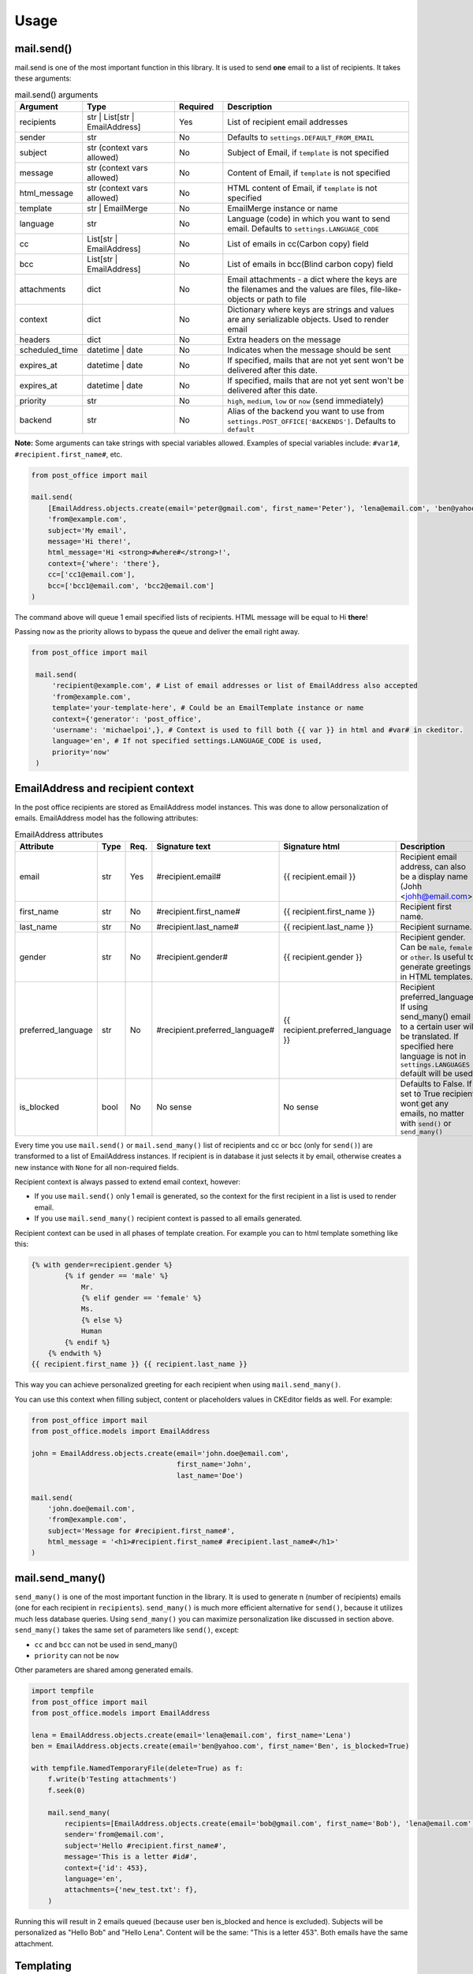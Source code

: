 Usage
=========================

mail.send()
-----------

mail.send is one of the most important function in this library.
It is used to send **one** email to a list of recipients. It takes these arguments:

.. list-table:: mail.send() arguments
    :widths: 25 50 25 100
    :header-rows: 1

    * - Argument
      - Type
      - Required
      - Description
    * - recipients
      - str | List[str | EmailAddress]
      - Yes
      - List of recipient email addresses
    * - sender
      - str
      - No
      - Defaults to ``settings.DEFAULT_FROM_EMAIL``
    * - subject
      - str (context vars allowed)
      - No
      - Subject of Email, if ``template`` is not specified
    * - message
      - str (context vars allowed)
      - No
      - Content of Email, if ``template`` is not specified
    * - html_message
      - str (context vars allowed)
      - No
      - HTML content of Email, if ``template`` is not specified
    * - template
      - str | EmailMerge
      - No
      - EmailMerge instance or name
    * - language
      - str
      - No
      - Language (code) in which you want to send email. Defaults to ``settings.LANGUAGE_CODE``
    * - cc
      - List[str | EmailAddress]
      - No
      - List of emails in cc(Carbon copy) field
    * - bcc
      - List[str | EmailAddress]
      - No
      - List of emails in bcc(Blind carbon copy) field
    * - attachments
      - dict
      - No
      - Email attachments - a dict where the keys are the filenames and the values are files, file-like-objects or path to file
    * - context
      - dict
      - No
      - Dictionary where keys are strings and values are any serializable objects. Used to render email
    * - headers
      - dict
      - No
      - Extra headers on the message
    * - scheduled_time
      - datetime | date
      - No
      - Indicates when the message should be sent
    * - expires_at
      - datetime | date
      - No
      - If specified, mails that are not yet sent won't be delivered after this date.
    * - expires_at
      - datetime | date
      - No
      - If specified, mails that are not yet sent won't be delivered after this date.
    * - priority
      - str
      - No
      - ``high``, ``medium``, ``low`` or ``now`` (send immediately)
    * - backend
      - str
      - No
      - Alias of the backend you want to use from ``settings.POST_OFFICE['BACKENDS']``. Defaults to ``default``

**Note:** Some arguments can take strings with special variables allowed.
Examples of special variables include: ``#var1#``, ``#recipient.first_name#``, etc.

.. code-block:: python

    from post_office import mail

    mail.send(
        [EmailAddress.objects.create(email='peter@gmail.com', first_name='Peter'), 'lena@email.com', 'ben@yahoo.com'],
        'from@example.com',
        subject='My email',
        message='Hi there!',
        html_message='Hi <strong>#where#</strong>!',
        context={'where': 'there'},
        cc=['cc1@email.com'],
        bcc=['bcc1@email.com', 'bcc2@email.com']
    )

The command above will queue 1 email specified lists of recipients. HTML message will be equal to Hi **there**!

Passing ``now`` as the priority allows to bypass the queue and deliver the email right away.

.. code-block:: python

   from post_office import mail

    mail.send(
        'recipient@example.com', # List of email addresses or list of EmailAddress also accepted
        'from@example.com',
        template='your-template-here', # Could be an EmailTemplate instance or name
        context={'generator': 'post_office',
        'username': 'michaelpoi',}, # Context is used to fill both {{ var }} in html and #var# in ckeditor.
        language='en', # If not specified settings.LANGUAGE_CODE is used,
        priority='now'
    )


EmailAddress and recipient context
---------------------------------------

In the post office recipients are stored as EmailAddress model instances. This was done to allow personalization of emails.
EmailAddress model has the following attributes:

.. list-table:: EmailAddress attributes
    :widths: 25 20 20 25 35 100
    :header-rows: 1

    * - Attribute
      - Type
      - Req.
      - Signature text
      - Signature html
      - Description
    * - email
      - str
      - Yes
      - #recipient.email#
      - {{ recipient.email }}
      - Recipient email address, can also be a display name (Johh <johh@email.com>)
    * - first_name
      - str
      - No
      - #recipient.first_name#
      - {{ recipient.first_name }}
      - Recipient first name.
    * - last_name
      - str
      - No
      - #recipient.last_name#
      - {{ recipient.last_name }}
      - Recipient surname.
    * - gender
      - str
      - No
      - #recipient.gender#
      - {{ recipient.gender }}
      - Recipient gender. Can be ``male``, ``female`` or ``other``. Is useful to generate greetings in HTML templates.
    * - preferred_language
      - str
      - No
      - #recipient.preferred_language#
      - {{ recipient.preferred_language }}
      - Recipient preferred_language. If using send_many() email to a certain user will be translated.
        If specified here language is not in ``settings.LANGUAGES`` default will be used.
    * - is_blocked
      - bool
      - No
      - No sense
      - No sense
      - Defaults to False. If set to True recipient wont get any emails, no matter with ``send()`` or ``send_many()``

Every time you use ``mail.send()`` or ``mail.send_many()`` list of recipients and cc or bcc (only for ``send()``) are transformed to a list
of EmailAddress instances. If recipient is in database it just selects it by email, otherwise creates a new instance with ``None`` for
all non-required fields.

Recipient context is always passed to extend email context, however:

- If you use ``mail.send()`` only 1 email is generated, so the context for the first recipient in a list is used to render email.
- If you use ``mail.send_many()`` recipient context is passed to all emails generated.

Recipient context can be used in all phases of template creation.
For example you can to html template something like this:

.. code-block:: django

    {% with gender=recipient.gender %}
            {% if gender == 'male' %}
                Mr.
                {% elif gender == 'female' %}
                Ms.
                {% else %}
                Human
            {% endif %}
        {% endwith %}
    {{ recipient.first_name }} {{ recipient.last_name }}

This way you can achieve personalized greeting for each recipient when using ``mail.send_many()``.

You can use this context when filling subject, content or placeholders values in CKEditor fields as well. For example:

.. code-block:: python

    from post_office import mail
    from post_office.models import EmailAddress

    john = EmailAddress.objects.create(email='john.doe@email.com',
                                       first_name='John',
                                       last_name='Doe')

    mail.send(
        'john.doe@email.com',
        'from@example.com',
        subject='Message for #recipient.first_name#',
        html_message = '<h1>#recipient.first_name# #recipient.last_name#</h1>'
    )

mail.send_many()
-----------------

``send_many()`` is one of the most important function in the library. It is used to generate n (number of recipients)
emails (one for each recipient in ``recipients``).
``send_many()`` is much more efficient alternative for ``send()``, because it utilizes much less database queries.
Using ``send_many()`` you can maximize personalization like discussed in section above.
``send_many()`` takes the same set of parameters like ``send()``, except:

- ``cc`` and ``bcc`` can not be used in send_many()
- ``priority`` can not be ``now``

Other parameters are shared among generated emails.

.. code-block:: python

    import tempfile
    from post_office import mail
    from post_office.models import EmailAddress

    lena = EmailAddress.objects.create(email='lena@email.com', first_name='Lena')
    ben = EmailAddress.objects.create(email='ben@yahoo.com', first_name='Ben', is_blocked=True)

    with tempfile.NamedTemporaryFile(delete=True) as f:
        f.write(b'Testing attachments')
        f.seek(0)

        mail.send_many(
            recipients=[EmailAddress.objects.create(email='bob@gmail.com', first_name='Bob'), 'lena@email.com', 'ben@yahoo.com'],
            sender='from@email.com',
            subject='Hello #recipient.first_name#',
            message='This is a letter #id#',
            context={'id': 453},
            language='en',
            attachments={'new_test.txt': f},
        )

Running this will result in 2 emails queued (because user ben is_blocked and hence is excluded).
Subjects will be personalized as "Hello Bob" and "Hello Lena". Content will be the same: "This is a letter 453".
Both emails have the same attachment.

Templating
------------

post_office introduces a two-phase approach for creating email templates. This process ensures a flexible and powerful way to handle email templates, leveraging both HTML expertise and user-friendly editing tools.

1. HTML Base File Creation
    In the first phase, experienced email HTML developers create base files while adhering to the specific limitations of rendering emails in various clients. During this phase, developers can:

    - Embed images using the {% inline_image %} template tag.
    - Insert placeholders using the {% placeholder %} template tag, which will be filled in the second phase.

These base files act as a foundation for further customization.

2. CKEditor Placeholders Editor
    Once the base file is ready, users can move on to the second phase. Using the admin interface, they select the base file and fill in the placeholders defined in the previous phase. In this phase, users can:

    - Create rich content such as lists, tables, headers, and more features allowed by the configuration in ``settings.CKEDITOR_CONFIGS``.
    - Embed images, which will automatically be converted to a suitable format for sending via email.

This two-step process provides both technical flexibility for developers and ease of use for non-technical users.

HTML Base File Creation
^^^^^^^^^^^^^^^^^^^^^^^^^^

Base Files should be stored in ``settings.TEMPLATES['DIRS'] / 'email'``.
post_office looks for email folders in all specified DIRS.

In each of your base files you should load post_office to use custom tags, which can be done as following:

``{% load post_office %}``

In your templates you can specify variables to be filled with the context:

.. code-block:: django

    {% load post_office %}

    <!DOCTYPE html>
    <html lang="en">
    <head>
        <meta charset="UTF-8">
        <title>Example email template</title>
    </head>
    <body>
        Hello, {{ username }}
        {% placeholder 'main' %}
    </body>
    </html>

username variable is expected then to be filled with ``send()`` or ``send_many()`` context. If it wont be passed user
wont see any errors. You can still handle this using django build-in filters, for example:

``Hello, {{ username|default:'user'}}``

In your templates you may want to use placeholders inside conditions, loops or includes. With post_office it is still possible.

main.html

.. code-block:: django

    <html lang="en">
    <head>
        <meta charset="UTF-8">
        <title>Title</title>
    </head>
    <body>
    {% if True %}
    {% placeholder 'basic1' %}
    {% placeholder 'basic2' %}
        {% else %}
        {% placeholder 'basic3' %}
    {% endif %}
    {% include 'email/in.html' %}

    </body>
    </html>

in.html

.. code-block:: django

    {% load post_office %}

    <!DOCTYPE html>
    <html lang="en">
    <head>
        <meta charset="UTF-8">
        <title>Title</title>
    </head>
    <body>
    {% placeholder 'include1' %}
    {% placeholder 'include2' %}

    </body>
    </html>

All placeholders in the previous example will be parsed successfully and provided for users.

.. warning::
    Placeholders are not recognized in child templates when using the Django {% extends %} tag.

Inlines
^^^^^^^^^^^^^^^

You may want to use embed images to your templates. This can be done using post_office ``{% inline_image %}`` template tag.

``<img src="{% inline_image 'images/logo.png' %}" alt="" width="100">``

You can specify either alias or absolute path to your image. Alias are resolved in the following order:

1. In MEDIA_ROOT
2. In ``static`` (using ``django.contrib.staticfiles.finder``)

If no file found ``FileNotFoundError`` exception will be raised

CKEDITOR Placeholders editor
^^^^^^^^^^^^^^^^^^^^^^^^^^^^^^

For comfortable user editing you may want to adjust CKEDITOR default config. You can do that by editting ``settings.py``

.. code-block:: python

    CKEDITOR_CONFIGS = {
    'default': {
        'toolbar': 'Custom',
        'toolbar_Custom': [
            ['Bold', 'Italic', 'Underline'],
            ['NumberedList', 'BulletedList', '-', 'Outdent', 'Indent', '-', 'JustifyLeft', 'JustifyCenter',
             'JustifyRight', 'JustifyBlock'],
            ['Link', 'Unlink'],
            ['Image'],
            ['Format']  # Adding headers (e.g., Heading 1, Heading 2, etc.)
        ],
        'format_tags': 'p;h1;h2;h3;pre',  # Define the available formats (headers and others)
        'width': 1000
        }
    }

Adjust this to meet your needs.

When needed base file was created, users can create 2-phase templates using it. For it you should simply:

1. Open admin interface and click create new Email Template.
2. Enter a name which will be used as an alias for sending.
3. Click "Save and continue editing" (This event is also triggered when a base file is changing)
4. Forms for placeholders editing will appear.











